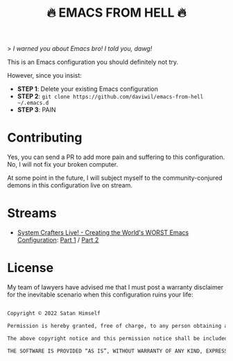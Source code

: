 #+title: 🔥 EMACS FROM HELL 🔥

> /I warned you about Emacs bro!  I told you, dawg!/

This is an Emacs configuration you should definitely not try.

However, since you insist:

- *STEP 1*: Delete your existing Emacs configuration
- *STEP 2*: =git clone https://github.com/daviwil/emacs-from-hell ~/.emacs.d=
- *STEP 3*: PAIN

* Contributing

Yes, you can send a PR to add more pain and suffering to this configuration.  No, I will not fix your broken computer.

At some point in the future, I will subject myself to the community-conjured demons in this configuration live on stream.

* Streams

- [[https://systemcrafters.net/live-streams/january-14-2022/][System Crafters Live! - Creating the World's WORST Emacs Configuration]]: [[https://youtu.be/L4NaIUqx8fw][Part 1]] / [[https://youtu.be/IDFm4y6KLks][Part 2]]

* License

My team of lawyers have advised me that I must post a warranty disclaimer for the inevitable scenario when this configuration ruins your life:

#+begin_src sh

  Copyright © 2022 Satan Himself

  Permission is hereby granted, free of charge, to any person obtaining a copy of this software and associated documentation files (the “Software”), to deal in the Software without restriction, including without limitation the rights to use, copy, modify, merge, publish, distribute, sublicense, and/or sell copies of the Software, and to permit persons to whom the Software is furnished to do so, subject to the following conditions:

  The above copyright notice and this permission notice shall be included in all copies or substantial portions of the Software.

  THE SOFTWARE IS PROVIDED “AS IS”, WITHOUT WARRANTY OF ANY KIND, EXPRESS OR IMPLIED, INCLUDING BUT NOT LIMITED TO THE WARRANTIES OF MERCHANTABILITY, FITNESS FOR A PARTICULAR PURPOSE AND NONINFRINGEMENT. IN NO EVENT SHALL THE AUTHORS OR COPYRIGHT HOLDERS BE LIABLE FOR ANY CLAIM, DAMAGES OR OTHER LIABILITY, WHETHER IN AN ACTION OF CONTRACT, TORT OR OTHERWISE, ARISING FROM, OUT OF OR IN CONNECTION WITH THE SOFTWARE OR THE USE OR OTHER DEALINGS IN THE SOFTWARE.

#+end_src
